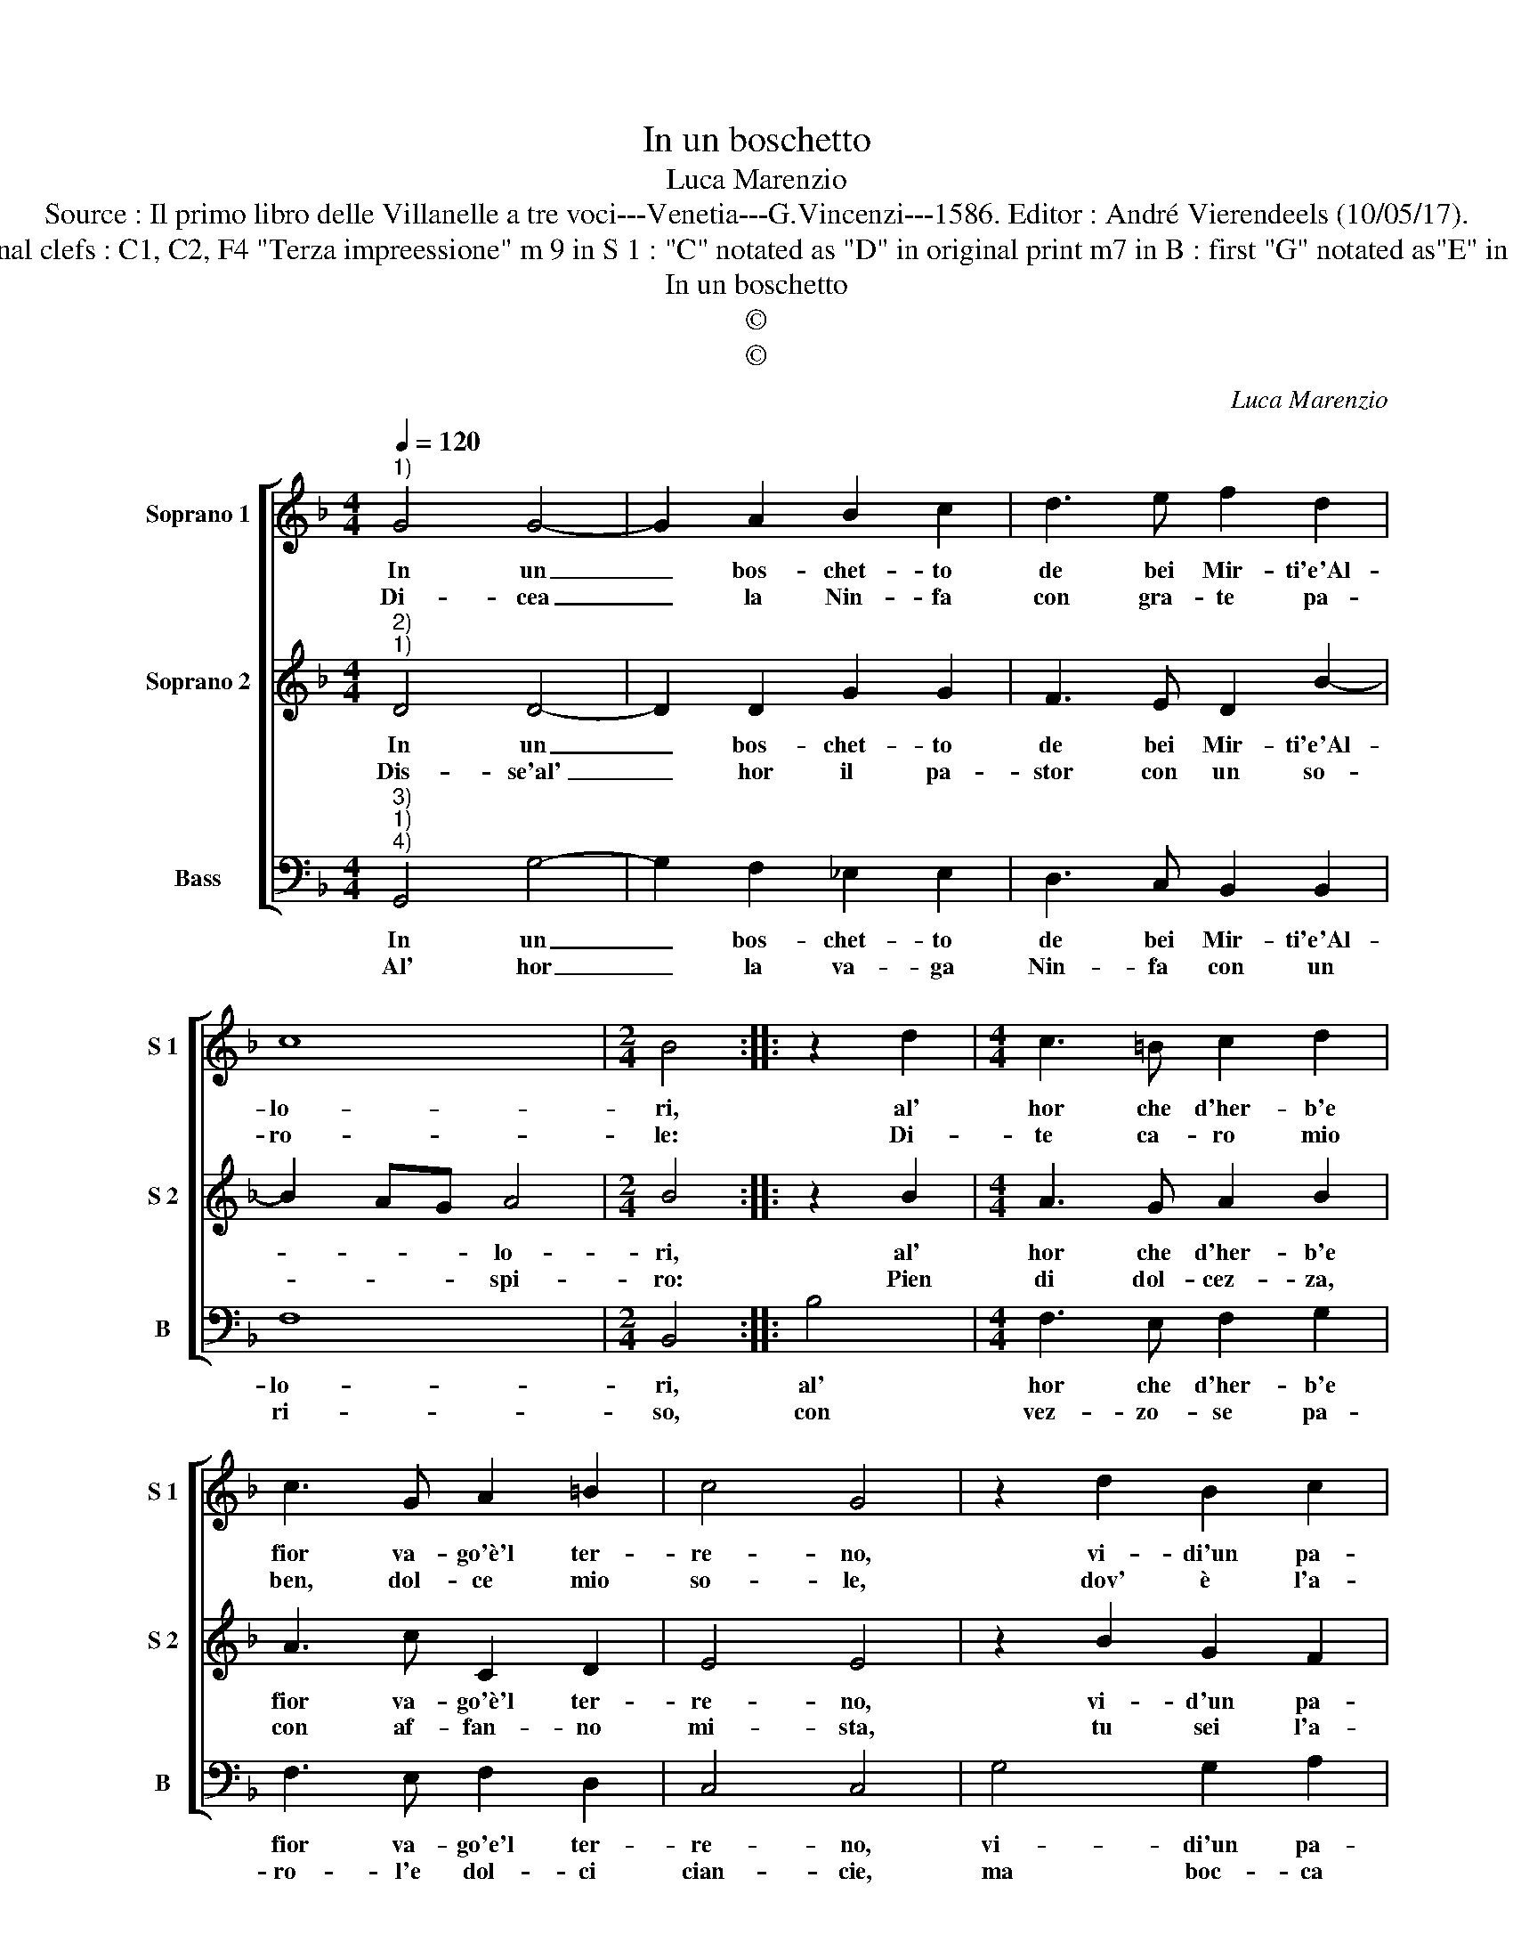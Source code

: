 X:1
T:In un boschetto
T:Luca Marenzio
T:Source : Il primo libro delle Villanelle a tre voci---Venetia---G.Vincenzi---1586. Editor : André Vierendeels (10/05/17).
T:Notes : Original clefs : C1, C2, F4 "Terza impreessione" m 9 in S 1 : "C" notated as "D" in original print m7 in B : first "G" notated as"E" in original print
T:In un boschetto
T:©
T:©
C:Luca Marenzio
Z:©
%%score [ 1 2 3 ]
L:1/8
Q:1/4=120
M:4/4
K:F
V:1 treble nm="Soprano 1" snm="S 1"
V:2 treble nm="Soprano 2" snm="S 2"
V:3 bass nm="Bass" snm="B"
V:1
"^1)" G4 G4- | G2 A2 B2 c2 | d3 e f2 d2 | c8 |[M:2/4] B4 :: z2 d2 |[M:4/4] c3 =B c2 d2 | %7
w: In un|_ bos- chet- to|de bei Mir- ti'e'Al-|lo-|ri,|al'|hor che d'her- b'e|
w: Di- cea|_ la Nin- fa|con gra- te pa-|ro-|le:|Di-|te ca- ro mio|
 c3 G A2 =B2 | c4 G4 | z2 d2 B2 c2 | d4 c2 B2- | B2 A2 c4- | c2 B2 A4 | G8 :| %14
w: fior va- go'è'l ter-|re- no,|vi- di'un pa-|stor à la|_ sua Nin-|* fa'in se-|no?|
w: ben, dol- ce mio|so- le,|dov' è l'a-|ni- ma tua,|_ dov' è'il|_ tuo co-|re?|
V:2
"^2)""^1)" D4 D4- | D2 D2 G2 G2 | F3 E D2 B2- | B2 AG A4 |[M:2/4] B4 :: z2 B2 |[M:4/4] A3 G A2 B2 | %7
w: In un|_ bos- chet- to|de bei Mir- ti'e'Al-|* * * lo-|ri,|al'|hor che d'her- b'e|
w: Dis- se'al'|_ hor il pa-|stor con un so-|* * * spi-|ro:|Pien|di dol- cez- za,|
 A3 c C2 D2 | E4 E4 | z2 B2 G2 F2 | F4 A2 G2- | G2 F2 EFGE | ^F2 G4 F2 | G8 :| %14
w: fior va- go'è'l ter-|re- no,|vi- d'un pa-|stor à la|sua Nin- * * * *|fa'in se- *|no?|
w: con af- fan- no|mi- sta,|tu sei l'a-|ni- ma mi-|* a, mio _ _ _|co- r'e vi-|ta.|
V:3
"^3)""^1)""^4)" G,,4 G,4- | G,2 F,2 _E,2 E,2 | D,3 C, B,,2 B,,2 | F,8 |[M:2/4] B,,4 :: B,4 | %6
w: In un|_ bos- chet- to|de bei Mir- ti'e'Al-|lo-|ri,|al'|
w: Al' hor|_ la va- ga|Nin- fa con un|ri-|so,|con|
[M:4/4] F,3 E, F,2 G,2 | F,3 E, F,2 D,2 | C,4 C,4 | G,4 G,2 A,2 | B,4 F,2 G,2- | G,2 D,2 C,2 C,2 | %12
w: hor che d'her- b'e|fior va- go'e'l ter-|re- no,|vi- di'un pa-|stor à la|_ sua Nin- f'in|
w: vez- zo- se pa-|ro- l'e dol- ci|cian- cie,|ma boc- ca|gli ba- scio,|_ gli'oc- chi'e le|
 D,8 | G,,8 :| %14
w: se-|no?|
w: guan-|cie.|

